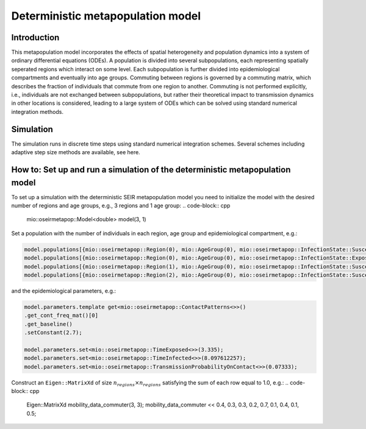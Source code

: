Deterministic metapopulation model
=================================================

Introduction
----------------

This metapopulation model incorporates the effects of spatial heterogeneity and population dynamics into a system of ordinary differential equations (ODEs). A population is divided into several subpopulations, each representing spatially seperated regions which interact on some level. Each subpopulation is further divided into epidemiological compartments and eventually into age groups.
Commuting between regions is governed by a commuting matrix, which describes the fraction of individuals that commute from one region to another. Commuting is not performed explicitly, i.e., individuals are not exchanged between subpopulations, but rather their theoretical impact to transmission dynamics in other locations is considered, leading to a large system of ODEs which can be solved using standard numerical integration methods.

Simulation
----------

The simulation runs in discrete time steps using standard numerical integration schemes. Several schemes including adaptive step size methods are available, see here.

How to: Set up and run a simulation of the deterministic metapopulation model
----------------------------------------------------------------------------

To set up a simulation with the deterministic SEIR metapopulation model you need to initialize the model with the desired number of regions and age groups, e.g., 3 regions and 1 age group:
.. code-block:: cpp

    mio::oseirmetapop::Model<double> model(3, 1)

Set a population with the number of individuals in each region, age group and epidemiological compartment, e.g.:

.. code-block:: cpp

    model.populations[{mio::oseirmetapop::Region(0), mio::AgeGroup(0), mio::oseirmetapop::InfectionState::Susceptible}] = 900;
    model.populations[{mio::oseirmetapop::Region(0), mio::AgeGroup(0), mio::oseirmetapop::InfectionState::Exposed}]     = 100;
    model.populations[{mio::oseirmetapop::Region(1), mio::AgeGroup(0), mio::oseirmetapop::InfectionState::Susceptible}] = 1000;
    model.populations[{mio::oseirmetapop::Region(2), mio::AgeGroup(0), mio::oseirmetapop::InfectionState::Susceptible}] = 1000;

and the epidemiological parameters, e.g.:

.. code-block:: cpp

    model.parameters.template get<mio::oseirmetapop::ContactPatterns<>>()
    .get_cont_freq_mat()[0]
    .get_baseline()
    .setConstant(2.7);

    model.parameters.set<mio::oseirmetapop::TimeExposed<>>(3.335);
    model.parameters.set<mio::oseirmetapop::TimeInfected<>>(8.097612257);
    model.parameters.set<mio::oseirmetapop::TransmissionProbabilityOnContact<>>(0.07333);

Construct an ``Eigen::MatrixXd`` of size :math:`n_{regions} \times n_{regions}` satisfying the sum of each row equal to 1.0, e.g.:
.. code-block:: cpp
    Eigen::MatrixXd mobility_data_commuter(3, 3);
    mobility_data_commuter << 0.4, 0.3, 0.3, 0.2, 0.7, 0.1, 0.4, 0.1, 0.5;